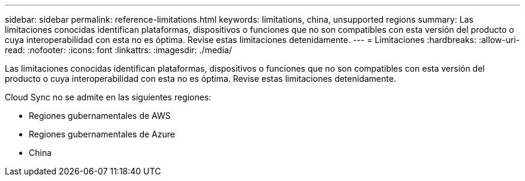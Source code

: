 ---
sidebar: sidebar 
permalink: reference-limitations.html 
keywords: limitations, china, unsupported regions 
summary: Las limitaciones conocidas identifican plataformas, dispositivos o funciones que no son compatibles con esta versión del producto o cuya interoperabilidad con esta no es óptima. Revise estas limitaciones detenidamente. 
---
= Limitaciones
:hardbreaks:
:allow-uri-read: 
:nofooter: 
:icons: font
:linkattrs: 
:imagesdir: ./media/


[role="lead"]
Las limitaciones conocidas identifican plataformas, dispositivos o funciones que no son compatibles con esta versión del producto o cuya interoperabilidad con esta no es óptima. Revise estas limitaciones detenidamente.

Cloud Sync no se admite en las siguientes regiones:

* Regiones gubernamentales de AWS
* Regiones gubernamentales de Azure
* China

